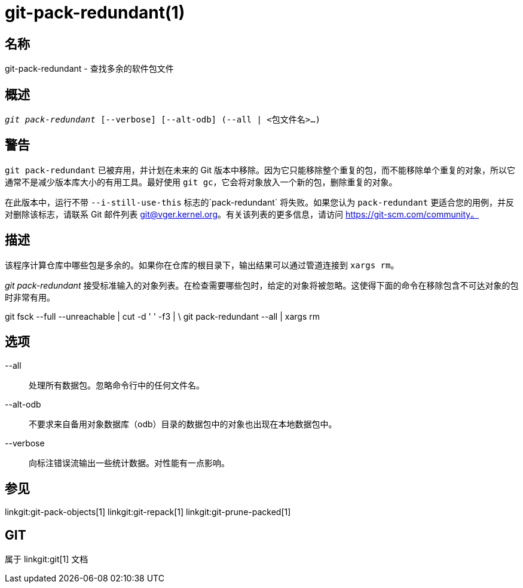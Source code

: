 git-pack-redundant(1)
=====================

名称
--
git-pack-redundant - 查找多余的软件包文件


概述
--
[verse]
'git pack-redundant' [--verbose] [--alt-odb] (--all | <包文件名>...)

警告
--
`git pack-redundant` 已被弃用，并计划在未来的 Git 版本中移除。因为它只能移除整个重复的包，而不能移除单个重复的对象，所以它通常不是减少版本库大小的有用工具。最好使用 `git gc`，它会将对象放入一个新的包，删除重复的对象。

在此版本中，运行不带 `--i-still-use-this` 标志的`pack-redundant` 将失败。如果您认为 `pack-redundant` 更适合您的用例，并反对删除该标志，请联系 Git 邮件列表 git@vger.kernel.org。有关该列表的更多信息，请访问 https://git-scm.com/community。

描述
--
该程序计算仓库中哪些包是多余的。如果你在仓库的根目录下，输出结果可以通过管道连接到 `xargs rm`。

'git pack-redundant' 接受标准输入的对象列表。在检查需要哪些包时，给定的对象将被忽略。这使得下面的命令在移除包含不可达对象的包时非常有用。

git fsck --full --unreachable | cut -d ' ' -f3 | \ git pack-redundant --all | xargs rm

选项
--


--all::
	处理所有数据包。忽略命令行中的任何文件名。

--alt-odb::
	不要求来自备用对象数据库（odb）目录的数据包中的对象也出现在本地数据包中。

--verbose::
	向标注错误流输出一些统计数据。对性能有一点影响。

参见
--
linkgit:git-pack-objects[1] linkgit:git-repack[1] linkgit:git-prune-packed[1]

GIT
---
属于 linkgit:git[1] 文档
